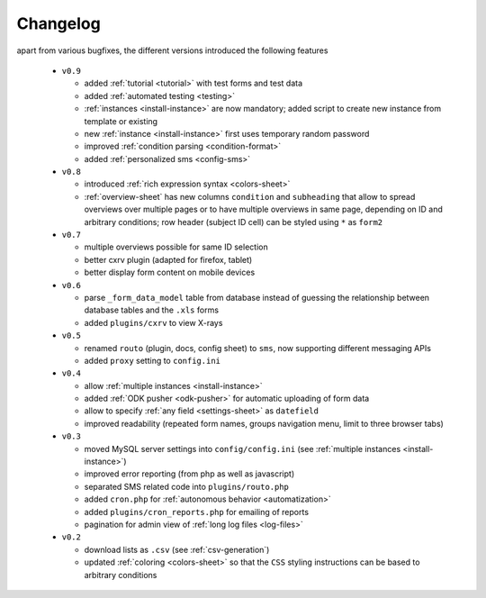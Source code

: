 
.. _changelog:

Changelog
=========

apart from various bugfixes, the different versions introduced the following
features

  - ``v0.9``

    - added :ref:`tutorial <tutorial>` with test forms and test data
    - added :ref:`automated testing <testing>`
    - :ref:`instances <install-instance>` are now mandatory; added script to
      create new instance from template or existing
    - new :ref:`instance <install-instance>` first uses temporary random
      password
    - improved :ref:`condition parsing <condition-format>`
    - added :ref:`personalized sms <config-sms>`

  - ``v0.8``

    - introduced :ref:`rich expression syntax <colors-sheet>`
    - :ref:`overview-sheet` has new columns ``condition`` and ``subheading``
      that allow to spread overviews over multiple pages or to have
      multiple overviews in same page, depending on ID and arbitrary
      conditions; row header (subject ID cell) can be styled using ``*``
      as ``form2``

  - ``v0.7``

    - multiple overviews possible for same ID selection
    - better cxrv plugin (adapted for firefox, tablet)
    - better display form content on mobile devices

  - ``v0.6``

    - parse ``_form_data_model`` table from database instead of guessing the
      relationship between database tables and the ``.xls`` forms
    - added ``plugins/cxrv`` to view X-rays

  - ``v0.5``

    - renamed ``routo`` (plugin, docs, config sheet) to ``sms``, now supporting
      different messaging APIs
    - added ``proxy`` setting to ``config.ini``

  - ``v0.4``

    - allow :ref:`multiple instances <install-instance>`
    - added :ref:`ODK pusher <odk-pusher>` for automatic uploading of form data
    - allow to specify :ref:`any field <settings-sheet>` as ``datefield``
    - improved readability (repeated form names, groups navigation menu, limit
      to three browser tabs)

  - ``v0.3``

    - moved MySQL server settings into ``config/config.ini`` (see 
      :ref:`multiple instances <install-instance>`)
    - improved error reporting (from php as well as javascript)
    - separated SMS related code into ``plugins/routo.php``
    - added ``cron.php`` for :ref:`autonomous behavior <automatization>`
    - added ``plugins/cron_reports.php`` for emailing of reports
    - pagination for admin view of :ref:`long log files <log-files>`

  - ``v0.2``

    - download lists as ``.csv`` (see :ref:`csv-generation`)
    - updated :ref:`coloring <colors-sheet>` so that the ``CSS`` styling
      instructions can be based to arbitrary conditions


